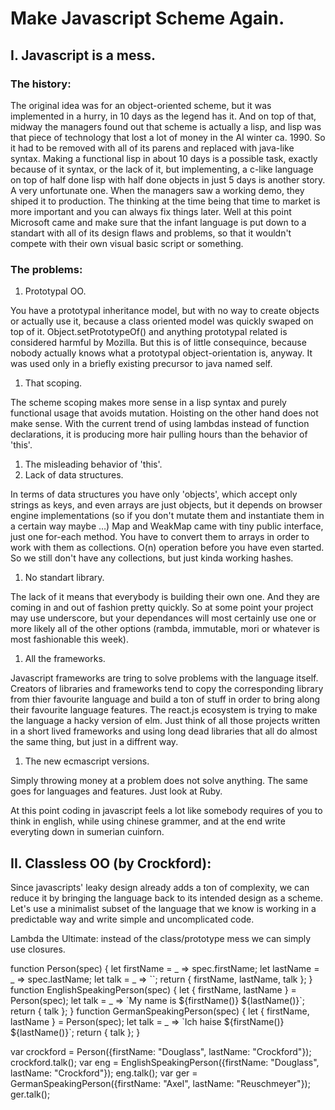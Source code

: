 * Make Javascript Scheme Again.
** I. Javascript is a mess.
*** The history:
The original idea was for an object-oriented scheme, but it was
implemented in a hurry, in 10 days as the legend has it. And
on top of that, midway the managers found out that scheme is
actually a lisp, and lisp was that piece of technology that
lost a lot of money in the AI winter ca. 1990. So it had to be
removed with all of its parens and replaced with java-like syntax.
Making a functional lisp in about 10 days is a possible task,
exactly because of it syntax, or the lack of it, but implementing,
a c-like language on top of half done lisp with half done objects
in just 5 days is another story. A very unfortunate one. When the
managers saw a working demo, they shiped it to production.
The thinking at the time being that time to market is more important
and you can always fix things later.
Well at this point Microsoft came and make sure that the infant
language is put down to a standart with all of its design flaws and
problems, so that it wouldn't compete with their own visual basic
script or something.

*** The problems:
1. Prototypal OO.
You have a prototypal inheritance model, but with no way to create
objects or actually use it, because a class oriented model was
quickly swaped on top of it.
Object.setPrototypeOf() and anything prototypal related is considered
harmful by Mozilla. But this is of little consequince, because nobody
actually knows what a prototypal object-orientation is, anyway.
It was used only in a briefly existing precursor to java named self.
2. That scoping.
The scheme scoping makes more sense in a lisp syntax and purely
functional usage that avoids mutation.
Hoisting on the other hand does not make sense. With the current
trend of using lambdas instead of function declarations, it is
producing more hair pulling hours than the behavior of 'this'.
3. The misleading behavior of 'this'.
4. Lack of data structures.
In terms of data structures you have only 'objects', which accept
only strings as keys, and even arrays are just objects, but it depends
on browser engine implementations (so if you don't mutate them and
instantiate them in a certain way maybe ...)
Map and WeakMap came with tiny public interface, just one for-each
method. You have to convert them to arrays in order to work with them
as collections. O(n) operation before you have even started.
So we still don't have any collections, but just kinda working hashes.
5. No standart library.
The lack of it means that everybody is building their own one.
And they are coming in and out of fashion pretty quickly.
So at some point your project may use underscore, but your dependances
will most certainly use one or more likely all of the other options
(rambda, immutable, mori or whatever is most fashionable this week).
6. All the frameworks.
Javascript frameworks are tring to solve problems with the language
itself.
Creators of libraries and frameworks tend to copy the corresponding
library from thier favourite language and build a ton of stuff in order
to bring along their favourite language features.
The react.js ecosystem is trying to make the language a hacky version
of elm.
Just think of all those projects written in a short lived frameworks
and using long dead libraries that all do almost the same thing, but
just in a diffrent way.
7. The new ecmascript versions.
Simply throwing money at a problem does not solve anything.
The same goes for languages and features. Just look at Ruby.

At this point coding in javascript feels a lot like somebody requires
of you to think in english, while using chinese grammer, and at the end
write everyting down in sumerian cuinforn.

** II. Classless OO (by Crockford):
Since javascripts' leaky design already adds a ton of complexity,
we can reduce it by bringing the language back to its intended
design as a scheme.
Let's use a minimalist subset of the language that we know is working
in a predictable way and write simple and uncomplicated code.

Lambda the Ultimate:
instead of the class/prototype mess we can simply use closures.

#+SRC_BEGIN javascript
function Person(spec) {
    let firstName = _ => spec.firstName;
    let lastName = _ => spec.lastName;
    let talk = _ => ``;
    return { firstName, lastName, talk };
}
function EnglishSpeakingPerson(spec) {
    let { firstName, lastName } = Person(spec);
    let talk = _ => `My name is ${firstName()} ${lastName()}`;
    return { talk };
}
function GermanSpeakingPerson(spec) {
    let { firstName, lastName } = Person(spec);
    let talk = _ => `Ich haise ${firstName()} ${lastName()}`;
    return { talk };
}

var crockford = Person({firstName: "Douglass", lastName: "Crockford"});
crockford.talk();
var eng = EnglishSpeakingPerson({firstName: "Douglass", lastName: "Crockford"});
eng.talk();
var ger = GermanSpeakingPerson({firstName: "Axel", lastName: "Reuschmeyer"});
ger.talk();
#+SRC_END
